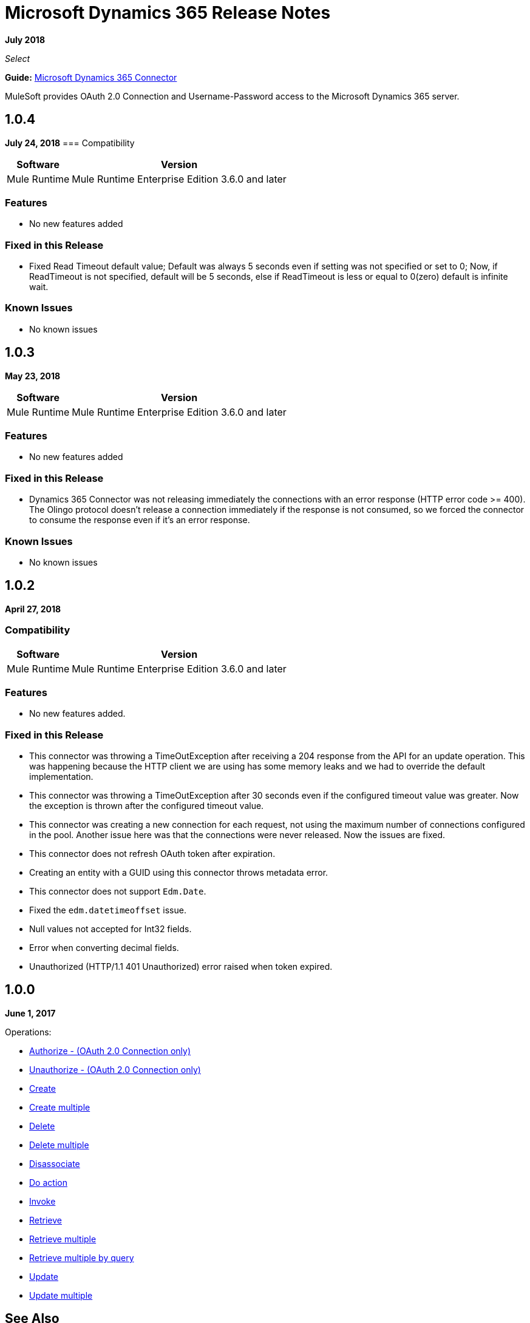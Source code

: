 = Microsoft Dynamics 365 Release Notes
:keywords: microsoft, dynamics, 365, crm, release notes

*July 2018*

_Select_

*Guide:* link:/mule-user-guide/v/3.8/microsoft-dynamics-365-connector[Microsoft Dynamics 365  Connector]

MuleSoft provides OAuth 2.0 Connection and Username-Password access to the Microsoft Dynamics 365 server.


== 1.0.4

*July 24, 2018*
=== Compatibility

[%header%autowidth.spread]
|===
|Software |Version
|Mule Runtime | Mule Runtime Enterprise Edition 3.6.0 and later
|===

=== Features

* No new features added

=== Fixed in this Release

* Fixed Read Timeout default value; Default was always 5 seconds even if setting was not specified or set to 0;
  Now, if ReadTimeout is not specified, default will be 5 seconds,
  else if ReadTimeout is less or equal to 0(zero) default is infinite wait.

=== Known Issues

* No known issues

== 1.0.3

*May 23, 2018*

[%header%autowidth.spread]
|===
|Software |Version
|Mule Runtime | Mule Runtime Enterprise Edition 3.6.0 and later
|===

=== Features
* No new features added

=== Fixed in this Release

* Dynamics 365 Connector was not releasing immediately the connections with an error response (HTTP error code >= 400).
 The Olingo protocol doesn't release a connection immediately if the response is not consumed, so we forced the connector to consume the response even if it's an error response.

=== Known Issues

* No known issues


== 1.0.2

*April 27, 2018*

=== Compatibility

[%header%autowidth.spread]
|===
|Software |Version
|Mule Runtime | Mule Runtime Enterprise Edition 3.6.0 and later
|===

=== Features

* No new features added.

=== Fixed in this Release

* This connector was throwing a TimeOutException after receiving a 204 response from the API for an update operation. This was happening because the HTTP client we are using has some memory leaks and we had to override the default implementation.
* This connector was throwing a TimeOutException after 30 seconds even if the configured timeout value was greater. Now the exception is thrown after the configured timeout value.
* This connector was creating a new connection for each request, not using the maximum number of connections configured in the pool. Another issue here was that the connections were never released. Now the issues are fixed.
* This connector does not refresh OAuth token after expiration.
* Creating an entity with a GUID using this connector throws metadata error.
* This connector does not support `Edm.Date`.
* Fixed the `edm.datetimeoffset` issue.
* Null values not accepted for Int32 fields.
* Error when converting decimal fields.
* Unauthorized (HTTP/1.1 401 Unauthorized) error raised when token expired.

== 1.0.0

*June 1, 2017*

Operations:

* link:/mule-user-guide/v/3.9/microsoft-dynamics-365-connector#authop[Authorize - (OAuth 2.0 Connection only)]
* link:/mule-user-guide/v/3.9/microsoft-dynamics-365-connector#unauthop[Unauthorize - (OAuth 2.0 Connection only)]
* link:/mule-user-guide/v/3.9/microsoft-dynamics-365-connector#createop[Create]
* link:/mule-user-guide/v/3.9/microsoft-dynamics-365-connector#createmultop[Create multiple]
* link:/mule-user-guide/v/3.8/microsoft-dynamics-365-connector#delop[Delete]
* link:/mule-user-guide/v/3.9/microsoft-dynamics-365-connector#delmultop[Delete multiple]
* link:/mule-user-guide/v/3.9/microsoft-dynamics-365-connector#disop[Disassociate]
* link:/mule-user-guide/v/3.9/microsoft-dynamics-365-connector#doactop[Do action]
* link:/mule-user-guide/v/3.9/microsoft-dynamics-365-connector#invop[Invoke]
* link:/mule-user-guide/v/3.9/microsoft-dynamics-365-connector#retop[Retrieve]
* link:/mule-user-guide/v/3.9/microsoft-dynamics-365-connector#retmultop[Retrieve multiple]
* link:/mule-user-guide/v/3.9/microsoft-dynamics-365-connector#retmultqop[Retrieve multiple by query]
* link:/mule-user-guide/v/3.9/microsoft-dynamics-365-connector#upop[Update]
* link:/mule-user-guide/v/3.9/microsoft-dynamics-365-connector#upmultop[Update multiple]

== See Also

* https://forums.mulesoft.com[MuleSoft Forum]
* https://support.mulesoft.com[Contact MuleSoft Support]

